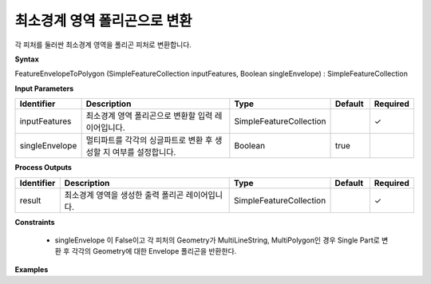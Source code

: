 .. _featureenvelopetopolygon:

최소경계 영역 폴리곤으로 변환
================================================

각 피처를 둘러싼 최소경계 영역을 폴리곤 피처로 변환합니다.

**Syntax**

FeatureEnvelopeToPolygon (SimpleFeatureCollection inputFeatures, Boolean singleEnvelope) : SimpleFeatureCollection

**Input Parameters**

.. list-table::
   :widths: 10 50 20 10 10

   * - **Identifier**
     - **Description**
     - **Type**
     - **Default**
     - **Required**

   * - inputFeatures
     - 최소경계 영역 폴리곤으로 변환할 입력 레이어입니다.
     - SimpleFeatureCollection
     -
     - ✓

   * - singleEnvelope
     - 멀티파트를 각각의 싱글파트로 변환 후 생성할 지 여부를 설정합니다.
     - Boolean
     - true
     -

**Process Outputs**

.. list-table::
   :widths: 10 50 20 10 10

   * - **Identifier**
     - **Description**
     - **Type**
     - **Default**
     - **Required**

   * - result
     - 최소경계 영역을 생성한 출력 폴리곤 레이어입니다.
     - SimpleFeatureCollection
     -
     - ✓

**Constraints**

 - singleEnvelope 이 False이고 각 피처의 Geometry가 MultiLineString, MultiPolygon인 경우 Single Part로 변환 후 각각의 Geometry에 대한 Envelope 폴리곤을 반환한다.

**Examples**

